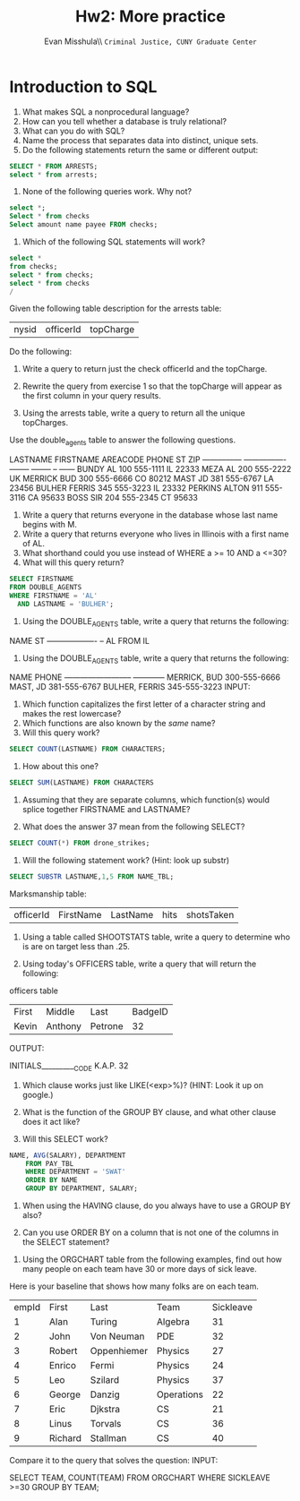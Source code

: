 #+OPTIONS: H:3 
#+OPTIONS: tex:dvipng
#+OPTIONS: toc:nil 
#+STARTUP: align oddeven lognotestate
#+SEQ_TODO: TODO(t) INPROGRESS(i) WAITING(w@) | DONE(d) CANCELED(c@)
#+TAGS:       Write(w) Update(u) Fix(f) Check(c) noexport(n) export(e)
#+Date:  
#+TITLE: Hw2: More practice
#+AUTHOR: Evan Misshula\\ \texttt{Criminal Justice, CUNY Graduate Center}
#+LANGUAGE:   en
#+EXCLUDE_TAGS: noexport


#+LATEX_HEADER: \usepackage{attrib}
#+LATEX_HEADER: \usepackage{amsmath}
#+LATEX_HEADER: \let\iint\undefined 
#+LATEX_HEADER: \let\iiint\undefined 
#+LATEX_HEADER: \usepackage{dsfont}
#+LATEX_HEADER: \usepackage[autostyle]{csquotes}
#+LATEX_HEADER: \usepackage[backend=biber,style=authoryear-icomp,sortlocale=de_DE,natbib=true,url=false, doi=true,eprint=false]{biblatex}
#+LATEX_HEADER: \addbibresource{mybib.bib}
#+LATEX_HEADER: \addbibresource{/Users/emisshula/research/citations/refs.bib} 
#+LATEX_HEADER: \usepackage[retainorgcmds]{IEEEtrantools}
#+LATEX_HEADER: \author{Misshula, Evan\\ \texttt{Criminal Justice, CUNY Graduate Center}}
#+LATEX_HEADER: \title{Demonstration Of Instrumental Variables And Control Function Methods}
# \bibliography{mybib.bib,/Users/emisshula/research/citations/refs.bib} 

* Introduction to SQL

1. What makes SQL a nonprocedural language?
2. How can you tell whether a database is truly relational?
3. What can you do with SQL?
4. Name the process that separates data into distinct, unique sets.
5. Do the following statements return the same or different output:
#+BEGIN_SRC sql :exports code
SELECT * FROM ARRESTS;
select * from arrests;
#+END_SRC

6. None of the following queries work. Why not?
#+BEGIN_SRC sql :exports code
select *;
Select * from checks
Select amount name payee FROM checks;
#+END_SRC

7. Which of the following SQL statements will work?

#+BEGIN_SRC sql :exports code
select * 
from checks;
select * from checks;
select * from checks
/
#+END_SRC

Given the following table description for the arrests table: 

| nysid | officerId| topCharge|

Do the following:

8. Write a query to return just the check officerId and the topCharge.

9. Rewrite the query from exercise 1 so that the topCharge will appear
   as the first column in your query results.

10. Using the arrests table, write a query to return all the unique topCharges.

Use the double_agents table to answer the following questions.

LASTNAME        FIRSTNAME        AREACODE PHONE    ST ZIP
--------------- ---------------- -------- -------- -- ------
BUNDY           AL                    100 555-1111 IL 22333
MEZA            AL                    200 555-2222 UK
MERRICK         BUD                   300 555-6666 CO 80212
MAST            JD                    381 555-6767 LA 23456
BULHER          FERRIS                345 555-3223 IL 23332
PERKINS         ALTON                 911 555-3116 CA 95633
BOSS            SIR                   204 555-2345 CT 95633

11. Write a query that returns everyone in the database whose last name begins with M.
12. Write a query that returns everyone who lives in Illinois with a first name of AL.
13. What shorthand could you use instead of WHERE a >= 10 AND a <=30?
14. What will this query return?

#+BEGIN_SRC sql :exports code
SELECT FIRSTNAME
FROM DOUBLE_AGENTS
WHERE FIRSTNAME = 'AL'
  AND LASTNAME = 'BULHER';
#+END_SRC

15. Using the DOUBLE_AGENTS table, write a query that returns the following:
NAME                ST
------------------- --
AL             FROM IL


16. Using the DOUBLE_AGENTS table, write a query that returns the following:

NAME                       PHONE
-------------------------- ------------
MERRICK, BUD               300-555-6666
MAST, JD                   381-555-6767
BULHER, FERRIS             345-555-3223
INPUT:

17. Which function capitalizes the first letter of a character string and makes the rest lowercase?
18. Which functions are also known by the /same/ name?
19. Will this query work?

#+BEGIN_SRC sql :exports code
SELECT COUNT(LASTNAME) FROM CHARACTERS;
#+END_SRC
  
20. How about this one?
#+BEGIN_SRC sql :exports code
SELECT SUM(LASTNAME) FROM CHARACTERS
#+END_SRC

21. Assuming that they are separate columns, which function(s) would
   splice together FIRSTNAME and LASTNAME?


22. What does the answer 37 mean from the following SELECT?


#+BEGIN_SRC sql :exports code 
SELECT COUNT(*) FROM drone_strikes;
#+END_SRC
 
23. Will the following statement work? (Hint: look up substr)

#+BEGIN_SRC sql :exports code
SELECT SUBSTR LASTNAME,1,5 FROM NAME_TBL;
#+END_SRC

Marksmanship table:
| officerId | FirstName | LastName | hits | shotsTaken |


24. Using a table called SHOOTSTATS table, write a query to determine who is are on target less than .25. 

25. Using today's OFFICERS table, write a query that will return the following:

officers table

| First | Middle  | Last    | BadgeID |
| Kevin | Anthony | Petrone |      32 |

OUTPUT:

INITIALS__________CODE
K.A.P.              32

26. Which clause works just like LIKE(<exp>%)? (HINT: Look it up on google.)

27. What is the function of the GROUP BY clause, and what other clause does it act like?

28. Will this SELECT work?

#+BEGIN_SRC sql :exports code
 NAME, AVG(SALARY), DEPARTMENT
     FROM PAY_TBL
     WHERE DEPARTMENT = 'SWAT'
     ORDER BY NAME
     GROUP BY DEPARTMENT, SALARY;
#+END_SRC

29. When using the HAVING clause, do you always have to use a GROUP BY also?

30. Can you use ORDER BY on a column that is not one of the columns in the SELECT statement?


31. Using the ORGCHART table from the following examples, find out how many people on each team have 30 or more days of sick leave.
Here is your baseline that shows how many folks are on each team.

| empId | First   | Last        | Team       | Sickleave |
|     1 | Alan    | Turing      | Algebra    |        31 |
|     2 | John    | Von Neuman  | PDE        |        32 |
|     3 | Robert  | Oppenhiemer | Physics    |        27 |
|     4 | Enrico  | Fermi       | Physics    |        24 |
|     5 | Leo     | Szilard     | Physics    |        37 |
|     6 | George  | Danzig      | Operations |        22 |
|     7 | Eric    | Djkstra     | CS         |        21 |
|     8 | Linus   | Torvals     | CS         |        36 |
|     9 | Richard | Stallman    | CS         |        40 |
  


Compare it to the query that solves the question:
INPUT:

SELECT TEAM, COUNT(TEAM)
FROM ORGCHART
WHERE SICKLEAVE >=30
GROUP BY TEAM;

